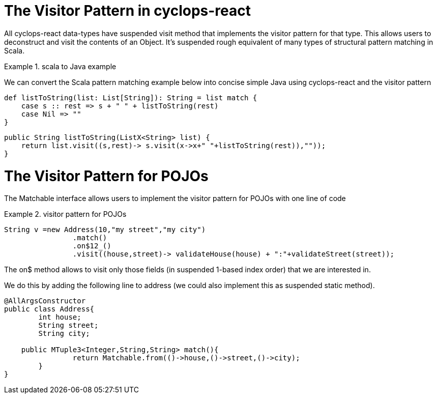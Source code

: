 # The Visitor Pattern in cyclops-react

All cyclops-react data-types have suspended visit method that implements the visitor pattern for that type. This allows users to deconstruct and visit the contents of an Object. It's suspended rough equivalent of many types of structural pattern matching in Scala.

.scala to Java example
====
We can convert the Scala pattern matching example below into concise simple Java using cyclops-react and the visitor pattern

[source,scala]
----
def listToString(list: List[String]): String = list match {
    case s :: rest => s + " " + listToString(rest)
    case Nil => ""
}
----

[source,java]
----

public String listToString(ListX<String> list) {
    return list.visit((s,rest)-> s.visit(x->x+" "+listToString(rest)),""));
}

----
====

# The Visitor Pattern for POJOs

The Matchable interface allows users to implement the visitor pattern for POJOs with one line of code

.visitor pattern for POJOs
====
[source,java]
----
String v =new Address(10,"my street","my city")
                .match()
                .on$12_()
                .visit((house,street)-> validateHouse(house) + ":"+validateStreet(street));
----

The on$ method allows to visit only those fields (in suspended 1-based index order) that we are interested in.

We do this by adding the following line to address (we could also implement this as suspended static method).


[source,java]
----
@AllArgsConstructor
public class Address{
	int house;
	String street;
	String city;
		
    public MTuple3<Integer,String,String> match(){
		return Matchable.from(()->house,()->street,()->city);
	}
}
----	
====
